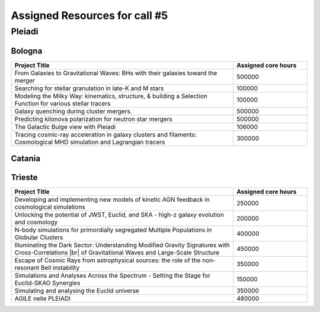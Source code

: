 Assigned Resources for call #5
==============================

*********
Pleiadi
*********

.. raw:: html

   <h3> Resouces available from  01/03/2025  to  01/09/2025 </h3>
   

Bologna 
^^^^^^^^^^^^^^^^^^^^^^
.. table::
  :width: 100%
  :widths: 3 1

  ====================================================================================================================    ======================  
  Project Title                                                                                                            Assigned core hours 
  ====================================================================================================================    ======================  
  From Galaxies to Gravitational Waves: BHs with their galaxies  toward the merger                                                 500000
  Searching for stellar granulation in late-K and M stars                                                                          100000
  Modeling the Milky Way: kinematics, structure, & building a Selection Function for various stellar tracers                       100000
  Galaxy quenching during cluster mergers.                                                                                         500000
  Predicting kilonova polarization for neutron star mergers                                                                        500000
  The Galactic Bulge view with Pleiadi                                                                                             106000
  Tracing cosmic-ray acceleration in galaxy clusters and filaments: Cosmological MHD simulation and Lagrangian tracers             300000

  ====================================================================================================================    ======================
   

.. |br| raw:: html

     <br>

Catania
^^^^^^^^^^^^^^^^^^^^^^
.. table::
  :width: 100%
  :widths: 1 3 1

  ========================= ===============================================================================================================  ====================
  PI                        Project Title                                                                                                     Assigned core hours 
  ========================= ===============================================================================================================  ====================  
    Giuseppe Leto            Simulazioni Cherenkov progetto ASTRI linea di calcolo per ASTRI-Horn, #3                                            500000
    Ciro Bigongiari          Simulazioni Cherenkov progetto ASTRI linea di calcolo per ASTRI Mini-Array #3                                       500000
    Gaetano Scandariato      Exoplanet science in the GPU era**                                                                                  2000
    Gaetano Scandariato      The analysis of CHEOPS and GAPS-2 data for exoplanet discovery and characterization                                 100000
    Fulvia Pucci             Particle acceleration at Pulsar Wind Nebulae Termination Shock                                                      300000
    Fulvia Pucci             Particle acceleration in the Crab Nebula for the flare archival data from the satellite AGILE                       150000
    Vincenzo Antonuccio      Numerical models of AGNs' feedback and backflows including Relativistic   Thermodynamics                            120000
    Antonio Franco Rappazzo  TurboHeat                                                                                                           200000
  ========================= ===============================================================================================================  ====================

  ** = GPU project 

.. |br| raw:: html

     <br>

Trieste 
^^^^^^^^^^^^^^^^^^^^^^
.. table::
  :width: 100%
  :widths: 3 1

  =====================================================================================================================================================   ===================
  Project Title                                                                                                                                            Assigned core hours  
  =====================================================================================================================================================   ===================  
  Developing and implementing new models of kinetic AGN feedback in cosmological simulations                                                                    250000
  Unlocking the potential of JWST, Euclid, and SKA - high-z galaxy evolution  and cosmology                                                                     200000
  N-body simulations for primordially segregated Multiple Populations in Globular Clusters                                                                      400000
  Illuminating the Dark Sector: Understanding Modified Gravity Signatures with Cross-Correlations |br| of Gravitational Waves and Large-Scale Structure         450000
  Escape of Cosmic Rays from astrophysical sources: the role of the non-resonant Bell instability                                                               350000
  Simulations and Analyses Across the Spectrum - Setting the Stage for Euclid-SKAO Synergies                                                                    150000
  Simulating and analysing the Euclid universe                                                                                                                  350000
  AGILE nelle PLEIADI                                                                                                                                           480000
  =====================================================================================================================================================   ===================  
  
.. |br| raw:: html

     <br>
